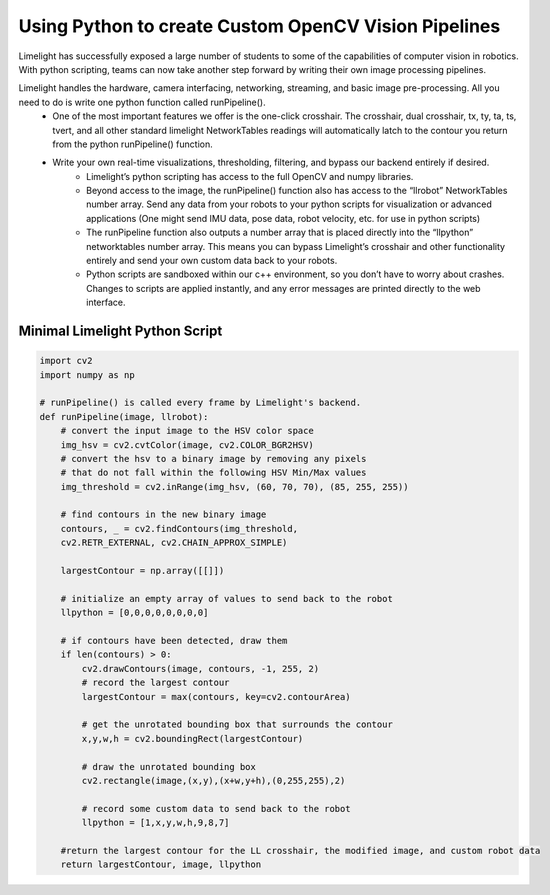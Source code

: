 ﻿Using Python to create Custom OpenCV Vision Pipelines
====================================================

.. Summary

Limelight has successfully exposed a large number of students to some of the capabilities of computer vision in robotics. With python scripting, teams can now take another step forward by writing their own image processing pipelines.

.. image:: https://thumbs.gfycat.com/SpotlessGlisteningCygnet-size_restricted.gif
    :align: center
    :width: 100%


Limelight handles the hardware, camera interfacing, networking, streaming, and basic image pre-processing. All you need to do is write one python function called runPipeline().
    * One of the most important features we offer is the one-click crosshair. The crosshair, dual crosshair, tx, ty, ta, ts, tvert, and all other standard limelight NetworkTables readings will automatically latch to the contour you return from the python runPipeline() function.
    * Write your own real-time visualizations, thresholding, filtering, and bypass our backend entirely if desired.
        * Limelight’s python scripting has access to the full OpenCV and numpy libraries.
        * Beyond access to the image, the runPipeline() function also has access to the “llrobot” NetworkTables number array. Send any data from your robots to your python scripts for visualization or advanced applications (One might send IMU data, pose data, robot velocity, etc. for use in python scripts)
        * The runPipeline function also outputs a number array that is placed directly into the “llpython” networktables number array. This means you can bypass Limelight’s crosshair and other functionality entirely and send your own custom data back to your robots.
        * Python scripts are sandboxed within our c++ environment, so you don’t have to worry about crashes. Changes to scripts are applied instantly, and any error messages are printed directly to the web interface.

Minimal Limelight Python Script
~~~~~~~~~~~~~~~~~~~~~~~~~~~~~~~~~~~~~~~~
.. code-block:: python

    import cv2
    import numpy as np

    # runPipeline() is called every frame by Limelight's backend.
    def runPipeline(image, llrobot):
        # convert the input image to the HSV color space
        img_hsv = cv2.cvtColor(image, cv2.COLOR_BGR2HSV)
        # convert the hsv to a binary image by removing any pixels 
        # that do not fall within the following HSV Min/Max values
        img_threshold = cv2.inRange(img_hsv, (60, 70, 70), (85, 255, 255))
    
        # find contours in the new binary image
        contours, _ = cv2.findContours(img_threshold, 
        cv2.RETR_EXTERNAL, cv2.CHAIN_APPROX_SIMPLE)
    
        largestContour = np.array([[]])

        # initialize an empty array of values to send back to the robot
        llpython = [0,0,0,0,0,0,0,0]

        # if contours have been detected, draw them 
        if len(contours) > 0:
            cv2.drawContours(image, contours, -1, 255, 2)
            # record the largest contour
            largestContour = max(contours, key=cv2.contourArea)

            # get the unrotated bounding box that surrounds the contour
            x,y,w,h = cv2.boundingRect(largestContour)

            # draw the unrotated bounding box
            cv2.rectangle(image,(x,y),(x+w,y+h),(0,255,255),2)

            # record some custom data to send back to the robot
            llpython = [1,x,y,w,h,9,8,7]  
    
        #return the largest contour for the LL crosshair, the modified image, and custom robot data
        return largestContour, image, llpython
